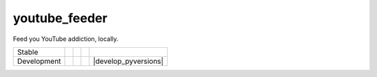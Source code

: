 youtube_feeder
==============
Feed you YouTube addiction, locally.

=========== =============== ================== ======================= ====================
Stable      |stable_build|  |stable_coverage|  |stable_documentation|  |stable_pyversions|
Development |develop_build| |develop_coverage| |develop_documentation| |develop_pyversions|
=========== =============== ================== ======================= ====================

.. |stable_build| image:: https://travis-ci.org/scolby33/youtube_feeder.svg?branch=master
    :target: https://travis-ci.org/scolby33/youtube_feeder
    :alt: Stable Build Status
.. |stable_coverage| image:: https://codecov.io/github/scolby33/youtube_feeder/coverage.svg?branch=master
    :target: https://codecov.io/github/scolby33/youtube_feeder?branch=master
    :alt: Stable Test Coverage Status
.. |stable_documentation| image:: http://readthedocs.org/projects/youtube-feeder/badge/?version=stable
    :target: http://youtube-feeder.readthedocs.io/en/stable/?badge=stable
    :alt: Stable Documentation Status
.. |stable_pyversions| image:: https://img.shields.io/badge/python-2.7%2C%203.5-blue.svg
    :alt: Stable Supported Python Versions

.. |develop_build| image:: https://travis-ci.org/scolby33/youtube_feeder.svg?branch=develop
    :target: https://travis-ci.org/scolby33/youtube_feeder
    :alt: Stable Build Status
.. |develop_coverage| image:: https://codecov.io/github/scolby33/youtube_feeder/coverage.svg?branch=develop
    :target: https://codecov.io/github/scolby33/youtube_feeder?branch=develop
    :alt: Stable Test Coverage Status
.. |develop_documentation| image:: http://readthedocs.org/projects/youtube-feeder/badge/?version=develop
    :target: http://youtube-feeder.readthedocs.io/en/stable/?badge=develop
    :alt: Stable Documentation Status
.. |develop_pyversions| image:: https://img.shields.io/badge/python-2.7%2C%203.5-blue.svg
    :alt: Stable Supported Python Versions


 Installation
 ------------


 Contributing
 ------------

 
 Changelog
 ---------

 Changes as of 26 August 2016


 License
 -------

 MIT. See the :code:`LICENSE.rst` file for more information.
